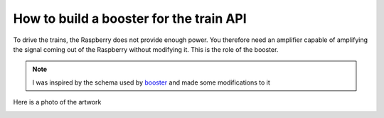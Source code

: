 How to build a booster for the train API
^^^^^^^^^^^^^^^^^^^^^^^^^^^^^^^^^^^^^^^^
To drive the trains, the Raspberry does not provide enough power. You therefore need an amplifier capable of amplifying the signal coming out of the Raspberry without modifying it.
This is the role of the booster.

.. Note::
   I was inspired by the schema used by `booster <https://github.com/hsanjuan/dccpi/blob/master/dcc_booster_schem.png>`_ and made some modifications to it

.. image:: ../booster_schema.png
  :align: center
  :alt: Typon


   

Here is a photo of the artwork

.. image:: ../booster_typon.jpg
  :align: center
  :alt: Typon
